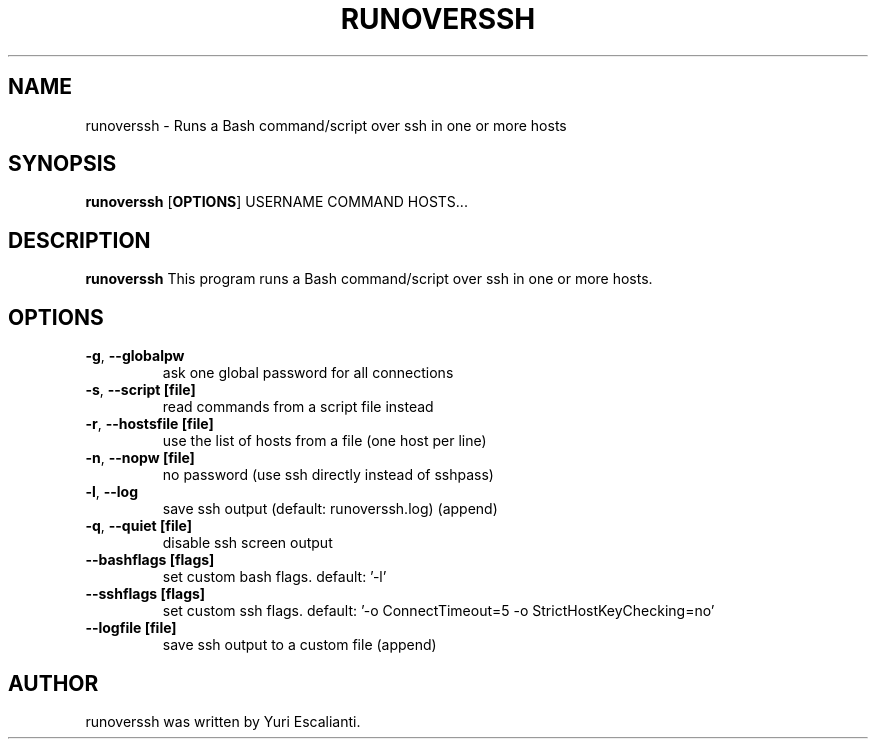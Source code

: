 .TH RUNOVERSSH 1
.SH NAME
runoverssh \- Runs a Bash command/script over ssh in one or more hosts
.SH SYNOPSIS
.B runoverssh
[\fBOPTIONS\fR]
USERNAME
COMMAND
HOSTS...
.SH DESCRIPTION
.B runoverssh
This program runs a Bash command/script over ssh in one or more hosts.
.SH OPTIONS
.TP
.BR \-g ", " \-\-globalpw
ask one global password for all connections

.TP
.BR \-s ", " \-\-script " " [file]
read commands from a script file instead

.TP
.BR \-r ", " \-\-hostsfile " " [file]
use the list of hosts from a file (one host per line)

.TP
.BR \-n ", " \-\-nopw " " [file]
no password (use ssh directly instead of sshpass)

.TP
.BR \-l ", " \-\-log
save ssh output (default: runoverssh.log) (append)

.TP
.BR \-q ", " \-\-quiet " " [file]
disable ssh screen output

.TP
.BR \-\-bashflags " " [flags]
set custom bash flags.
default: '-l'

.TP
.BR \-\-sshflags " " [flags]
set custom ssh flags.
default: '-o ConnectTimeout=5 -o StrictHostKeyChecking=no'

.TP
.BR \-\-logfile " " [file]
save ssh output to a custom file (append)

.SH AUTHOR
runoverssh was written by Yuri Escalianti.
